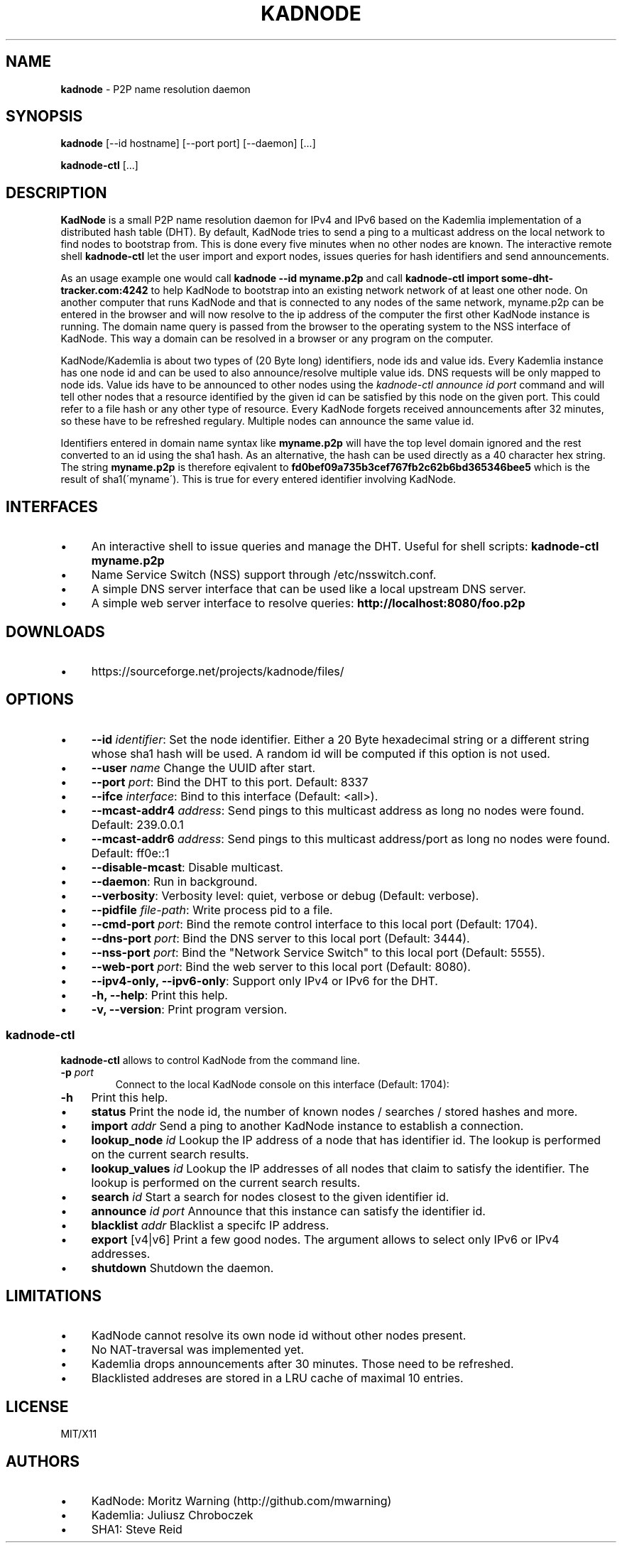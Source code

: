 .\" generated with Ronn/v0.7.3
.\" http://github.com/rtomayko/ronn/tree/0.7.3
.
.TH "KADNODE" "1" "June 2013" "" ""
.
.SH "NAME"
\fBkadnode\fR \- P2P name resolution daemon
.
.SH "SYNOPSIS"
\fBkadnode\fR [\-\-id hostname] [\-\-port port] [\-\-daemon] [\.\.\.]
.
.P
\fBkadnode\-ctl\fR [\.\.\.]
.
.SH "DESCRIPTION"
\fBKadNode\fR is a small P2P name resolution daemon for IPv4 and IPv6 based on the Kademlia implementation of a distributed hash table (DHT)\. By default, KadNode tries to send a ping to a multicast address on the local network to find nodes to bootstrap from\. This is done every five minutes when no other nodes are known\. The interactive remote shell \fBkadnode\-ctl\fR let the user import and export nodes, issues queries for hash identifiers and send announcements\.
.
.P
As an usage example one would call \fBkadnode \-\-id myname\.p2p\fR and call \fBkadnode\-ctl import some\-dht\-tracker\.com:4242\fR to help KadNode to bootstrap into an existing network network of at least one other node\. On another computer that runs KadNode and that is connected to any nodes of the same network, myname\.p2p can be entered in the browser and will now resolve to the ip address of the computer the first other KadNode instance is running\. The domain name query is passed from the browser to the operating system to the NSS interface of KadNode\. This way a domain can be resolved in a browser or any program on the computer\.
.
.P
KadNode/Kademlia is about two types of (20 Byte long) identifiers, node ids and value ids\. Every Kademlia instance has one node id and can be used to also announce/resolve multiple value ids\. DNS requests will be only mapped to node ids\. Value ids have to be announced to other nodes using the \fIkadnode\-ctl announce \fIid\fR \fIport\fR\fR command and will tell other nodes that a resource identified by the given id can be satisfied by this node on the given port\. This could refer to a file hash or any other type of resource\. Every KadNode forgets received announcements after 32 minutes, so these have to be refreshed regulary\. Multiple nodes can announce the same value id\.
.
.P
Identifiers entered in domain name syntax like \fBmyname\.p2p\fR will have the top level domain ignored and the rest converted to an id using the sha1 hash\. As an alternative, the hash can be used directly as a 40 character hex string\. The string \fBmyname\.p2p\fR is therefore eqivalent to \fBfd0bef09a735b3cef767fb2c62b6bd365346bee5\fR which is the result of sha1(\'myname\')\. This is true for every entered identifier involving KadNode\.
.
.SH "INTERFACES"
.
.IP "\(bu" 4
An interactive shell to issue queries and manage the DHT\. Useful for shell scripts: \fBkadnode\-ctl myname\.p2p\fR
.
.IP "\(bu" 4
Name Service Switch (NSS) support through /etc/nsswitch\.conf\.
.
.IP "\(bu" 4
A simple DNS server interface that can be used like a local upstream DNS server\.
.
.IP "\(bu" 4
A simple web server interface to resolve queries: \fBhttp://localhost:8080/foo\.p2p\fR
.
.IP "" 0
.
.SH "DOWNLOADS"
.
.IP "\(bu" 4
https://sourceforge\.net/projects/kadnode/files/
.
.IP "" 0
.
.SH "OPTIONS"
.
.IP "\(bu" 4
\fB\-\-id\fR \fIidentifier\fR: Set the node identifier\. Either a 20 Byte hexadecimal string or a different string whose sha1 hash will be used\. A random id will be computed if this option is not used\.
.
.IP "\(bu" 4
\fB\-\-user\fR \fIname\fR Change the UUID after start\.
.
.IP "\(bu" 4
\fB\-\-port\fR \fIport\fR: Bind the DHT to this port\. Default: 8337
.
.IP "\(bu" 4
\fB\-\-ifce\fR \fIinterface\fR: Bind to this interface (Default: <all>)\.
.
.IP "\(bu" 4
\fB\-\-mcast\-addr4\fR \fIaddress\fR: Send pings to this multicast address as long no nodes were found\. Default: 239\.0\.0\.1
.
.IP "\(bu" 4
\fB\-\-mcast\-addr6\fR \fIaddress\fR: Send pings to this multicast address/port as long no nodes were found\. Default: ff0e::1
.
.IP "\(bu" 4
\fB\-\-disable\-mcast\fR: Disable multicast\.
.
.IP "\(bu" 4
\fB\-\-daemon\fR: Run in background\.
.
.IP "\(bu" 4
\fB\-\-verbosity\fR: Verbosity level: quiet, verbose or debug (Default: verbose)\.
.
.IP "\(bu" 4
\fB\-\-pidfile\fR \fIfile\-path\fR: Write process pid to a file\.
.
.IP "\(bu" 4
\fB\-\-cmd\-port\fR \fIport\fR: Bind the remote control interface to this local port (Default: 1704)\.
.
.IP "\(bu" 4
\fB\-\-dns\-port\fR \fIport\fR: Bind the DNS server to this local port (Default: 3444)\.
.
.IP "\(bu" 4
\fB\-\-nss\-port\fR \fIport\fR: Bind the "Network Service Switch" to this local port (Default: 5555)\.
.
.IP "\(bu" 4
\fB\-\-web\-port\fR \fIport\fR: Bind the web server to this local port (Default: 8080)\.
.
.IP "\(bu" 4
\fB\-\-ipv4\-only, \-\-ipv6\-only\fR: Support only IPv4 or IPv6 for the DHT\.
.
.IP "\(bu" 4
\fB\-h, \-\-help\fR: Print this help\.
.
.IP "\(bu" 4
\fB\-v, \-\-version\fR: Print program version\.
.
.IP "" 0
.
.SS "kadnode\-ctl"
\fBkadnode\-ctl\fR allows to control KadNode from the command line\.
.
.TP
\fB\-p\fR \fIport\fR
Connect to the local KadNode console on this interface (Default: 1704):
.
.TP
\fB\-h\fR
Print this help\.
.
.IP "\(bu" 4
\fBstatus\fR Print the node id, the number of known nodes / searches / stored hashes and more\.
.
.IP "\(bu" 4
\fBimport\fR \fIaddr\fR Send a ping to another KadNode instance to establish a connection\.
.
.IP "\(bu" 4
\fBlookup_node\fR \fIid\fR Lookup the IP address of a node that has identifier id\. The lookup is performed on the current search results\.
.
.IP "\(bu" 4
\fBlookup_values\fR \fIid\fR Lookup the IP addresses of all nodes that claim to satisfy the identifier\. The lookup is performed on the current search results\.
.
.IP "\(bu" 4
\fBsearch\fR \fIid\fR Start a search for nodes closest to the given identifier id\.
.
.IP "\(bu" 4
\fBannounce\fR \fIid\fR \fIport\fR Announce that this instance can satisfy the identifier id\.
.
.IP "\(bu" 4
\fBblacklist\fR \fIaddr\fR Blacklist a specifc IP address\.
.
.IP "\(bu" 4
\fBexport\fR [v4|v6] Print a few good nodes\. The argument allows to select only IPv6 or IPv4 addresses\.
.
.IP "\(bu" 4
\fBshutdown\fR Shutdown the daemon\.
.
.IP "" 0
.
.SH "LIMITATIONS"
.
.IP "\(bu" 4
KadNode cannot resolve its own node id without other nodes present\.
.
.IP "\(bu" 4
No NAT\-traversal was implemented yet\.
.
.IP "\(bu" 4
Kademlia drops announcements after 30 minutes\. Those need to be refreshed\.
.
.IP "\(bu" 4
Blacklisted addreses are stored in a LRU cache of maximal 10 entries\.
.
.IP "" 0
.
.SH "LICENSE"
MIT/X11
.
.SH "AUTHORS"
.
.IP "\(bu" 4
KadNode: Moritz Warning (http://github\.com/mwarning)
.
.IP "\(bu" 4
Kademlia: Juliusz Chroboczek
.
.IP "\(bu" 4
SHA1: Steve Reid
.
.IP "" 0

